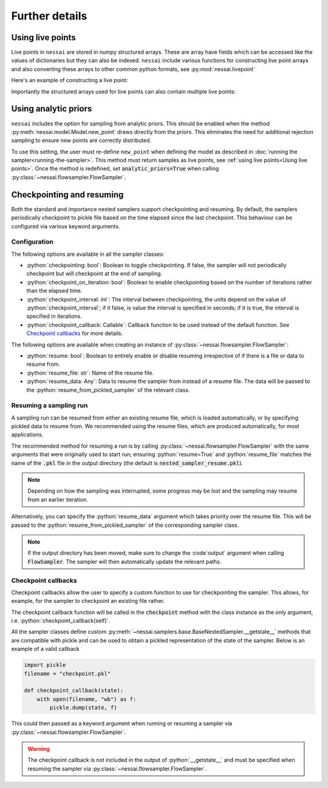 ===============
Further details
===============

Using live points
=================

Live points in ``nessai`` are stored in numpy structured arrays. These are array have fields which can be accessed like the values of dictionaries but they can also be indexed.
``nessai`` include various functions for constructing live point arrays and also converting these arrays to other common python formats, see :py:mod:`nessai.livepoint`

Here's an example of constructing a live point:

.. ipython:: python

    from nessai.livepoint import parameters_to_live_point
    x = parameters_to_live_point([1, 2], ['a', 'b'])
    print(x)    # the live point
    print(x.dtype.names)
    print(x['a'])    # the value of parameter 'a'


Importantly the structured arrays used for live points can also contain multiple live points:

.. ipython:: python

    from nessai.livepoint import numpy_array_to_live_points
    import numpy as np
    rng = np.random.default_rng(42)
    x = rng.random((10, 2))    # 10 live points with 2 parameters
    print(x)
    y = numpy_array_to_live_points(x, ['a', 'b'])    # call the parameters a and b
    print(y)
    y['a']    # all the values of a
    y[0]      # the first live point


Using analytic priors
=====================

``nessai`` includes the option for sampling from analytic priors. This should be enabled when the method :py:meth:`nessai.model.Model.new_point` draws directly from the priors. This eliminates the need for additional rejection sampling to ensure new points are correctly distributed.

To use this setting, the user must re-define ``new_point`` when defining the model as described in :doc:`running the sampler<running-the-sampler>`. This method must return samples as live points, see :ref:`using live points<Using live points>`. Once the method is redefined, set :code:`analytic_priors=True` when calling :py:class:`~nessai.flowsampler.FlowSampler`.


Checkpointing and resuming
==========================

Both the standard and importance nested samplers support checkpointing and
resuming. By default, the samplers periodically checkpoint to pickle file based
on the time elapsed since the last checkpoint. This behaviour can be configured
via various keyword arguments.


Configuration
-------------

The following options are available in all the sampler classes:

* :python:`checkpointing: bool`: Boolean to toggle checkpointing. If false, the sampler will not periodically checkpoint but will checkpoint at the end of sampling.
* :python:`checkpoint_on_iteration: bool`: Boolean to enable checkpointing based on the number of iterations rather than the elapsed time.
* :python:`checkpoint_interval: int`: The interval between checkpointing, the units depend on the value of :python:`checkpoint_interval`; if it false, is value the interval is specified in seconds; if it is true, the interval is specified in iterations.
* :python:`checkpoint_callback: Callable`: Callback function to be used instead of the default function. See `Checkpoint callbacks`_ for more details.

The following options are available when creating an instance of
:py:class:`~nessai.flowsampler.FlowSampler`:

* :python:`resume: bool`: Boolean to entirely enable or disable resuming irrespective of if there is a file or data to resume from.
* :python:`resume_file: str`: Name of the resume file.
* :python:`resume_data: Any`: Data to resume the sampler from instead of a resume file. The data will be passed to the :python:`resume_from_pickled_sampler` of the relevant class.


Resuming a sampling run
-----------------------

A sampling run can be resumed from either an existing resume file, which is
loaded automatically, or by specifying pickled data to resume from.
We recommended using the resume files, which are produced automatically, for
most applications.

The recommended method for resuming a run is by calling :py:class:`~nessai.flowsampler.FlowSampler` with
the same arguments that were originally used to start run; ensuring
:python:`resume=True` and :python:`resume_file` matches the name of the
:code:`.pkl` file in the output directory (the default is
:code:`nested_sampler_resume.pkl`).

.. note::

    Depending on how the sampling was interrupted, some progress may be lost and
    the sampling may resume from an earlier iteration.

Alternatively, you can specify the :python:`resume_data` argument which takes
priority over the resume file.
This will be passed to the :python:`resume_from_pickled_sampler` of the
corresponding sampler class.

.. note::

    If the output directory has been moved, make sure to change the
    :code`output` argument when calling :code:`FlowSampler`. The sampler
    will then automatically update the relevant paths.


Checkpoint callbacks
--------------------

Checkpoint callbacks allow the user to specify a custom function to use for
checkpointing the sampler.
This allows, for example, for the sampler to checkpoint an existing file rather.

The checkpoint callback function will be called in the :code:`checkpoint` method
with the class instance as the only argument, i.e.
:python:`checkpoint_callback(self)`.

All the sampler classes define custom :py:meth:`~nessai.samplers.base.BaseNestedSampler.__getstate__` methods that are
compatible with pickle and can be used to obtain a pickled representation of
the state of the sampler. Below is an example of a valid callback

.. code-block:: python

    import pickle
    filename = "checkpoint.pkl"

    def checkpoint_callback(state):
        with open(filename, "wb") as f:
            pickle.dump(state, f)

This could then passed as a keyword argument when running or resuming a sampler
via :py:class:`~nessai.flowsampler.FlowSampler`.

.. warning::
    The checkpoint callback is not included in the output of :python:`__getstate__`
    and must be specified when resuming the sampler via :py:class:`~nessai.flowsampler.FlowSampler`.
